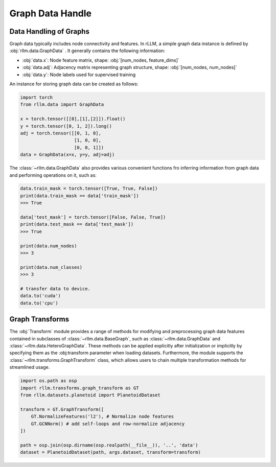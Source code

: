 Graph Data Handle
===================

Data Handling of Graphs
-----------------------
Graph data typically includes node connectivity and features. In rLLM, a simple graph data instance is defined by  :obj:`rllm.data.GraphData` .
It generally contains the following information:

- :obj:`data.x`: Node feature matrix, shape: :obj:`[num_nodes, feature_dims]`
- :obj:`data.adj`: Adjacency matrix representing graph structure, shape: :obj:`[num_nodes, num_nodes]`
- :obj:`data.y`: Node labels used for supervised training

An instance for storing graph data can be created as follows:

.. code-block:: python

    import torch
    from rllm.data import GraphData

    x = torch.tensor([[0],[1],[2]]).float()
    y = torch.tensor([0, 1, 2]).long()
    adj = torch.tensor([[0, 1, 0],
                        [1, 0, 0],
                        [0, 0, 1]])
    data = GraphData(x=x, y=y, adj=adj)

The :class:`~rllm.data.GraphData` also provides various convenient functions fro inferring information from graph data and performing operations on it, such as:

.. code-block:: python

    data.train_mask = torch.tensor([True, True, False])
    print(data.train_mask == data['train_mask'])
    >>> True

    data['test_mask'] = torch.tensor([False, False, True])
    print(data.test_mask == data['test_mask'])
    >>> True

    print(data.num_nodes)
    >>> 3

    print(data.num_classes)
    >>> 3

    # transfer data to device.
    data.to('cuda')
    data.to('cpu')

Graph Transforms
-----------------------
The :obj:`Transform` module provides a range of methods for modifying and preprocessing graph data features contained in subclasses of :class:`~rllm.data.BaseGraph`, such as :class:`~rllm.data.GraphData` and :class:`~rllm.data.HeteroGraphData`.
These methods can be applied explicitly after initialization or implicitly by specifying them as the :obj:transform parameter when loading datasets. 
Furthermore, the module supports the :class:`~rllm.transforms.GraphTransform` class, which allows users to chain multiple transformation methods for streamlined usage.

.. code-block:: python

    import os.path as osp
    import rllm.transforms.graph_transform as GT
    from rllm.datasets.planetoid import PlanetoidDataset
        
    transform = GT.GraphTransform([
        GT.NormalizeFeatures('l2'), # Normalize node features
        GT.GCNNorm() # add self-loops and row-normalize adjacency
    ])

    path = osp.join(osp.dirname(osp.realpath(__file__)), '..', 'data')
    dataset = PlanetoidDataset(path, args.dataset, transform=transform)
